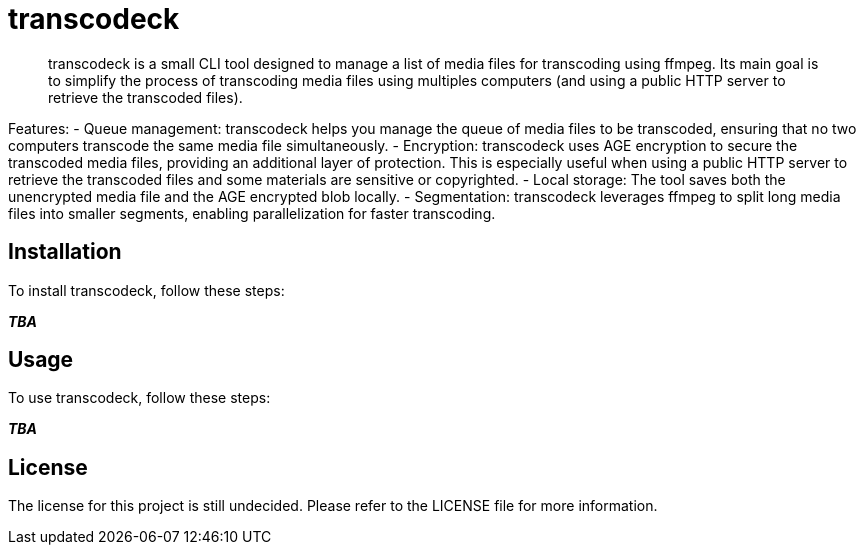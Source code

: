 = transcodeck

[abstract]
--
transcodeck is a small CLI tool designed to manage a list of media files for transcoding using ffmpeg. Its main goal
is to simplify the process of transcoding media files using multiples computers (and using a public HTTP server to retrieve
the transcoded files).
--

Features:
- Queue management: transcodeck helps you manage the queue of media files to be transcoded, ensuring that no two computers
  transcode the same media file simultaneously.
- Encryption: transcodeck uses AGE encryption to secure the transcoded media files, providing an additional layer of protection. This 
  is especially useful when using a public HTTP server to retrieve the transcoded files and some materials are sensitive or copyrighted.
- Local storage: The tool saves both the unencrypted media file and the AGE encrypted blob locally.
- Segmentation: transcodeck leverages ffmpeg to split long media files into smaller segments, enabling parallelization for faster transcoding.

== Installation

To install transcodeck, follow these steps:

__**TBA**__

== Usage

To use transcodeck, follow these steps:

__**TBA**__

== License

The license for this project is still undecided. Please refer to the LICENSE file for more information.

